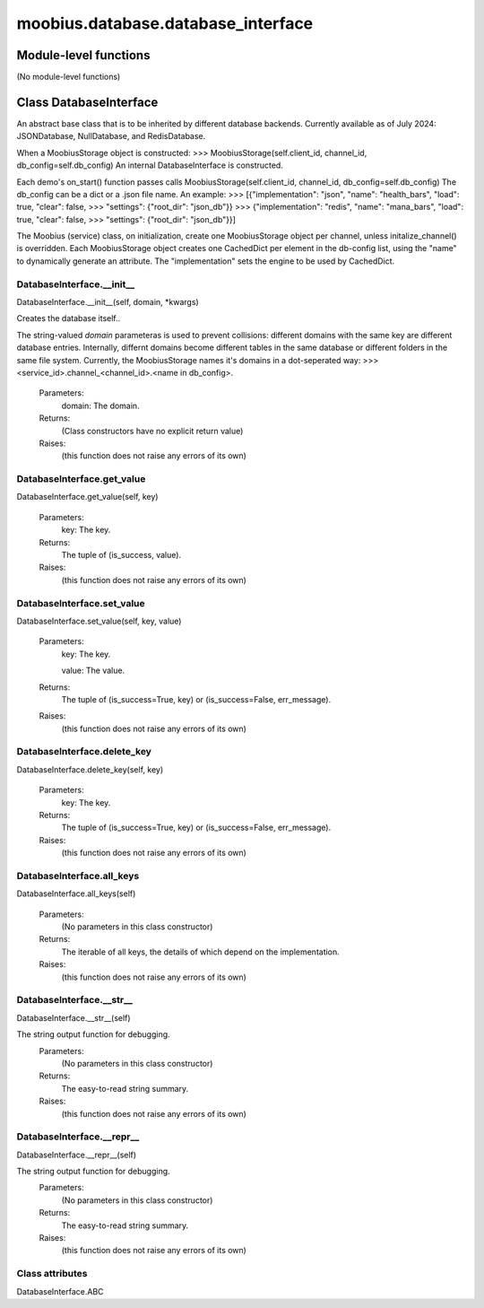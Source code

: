.. _moobius_database_database_interface:

###################################################################################
moobius.database.database_interface
###################################################################################

******************************
Module-level functions
******************************

(No module-level functions)

************************************
Class DatabaseInterface
************************************

An abstract base class that is to be inherited by different database backends.
Currently available as of July 2024: JSONDatabase, NullDatabase, and RedisDatabase.

When a MoobiusStorage object is constructed:
>>> MoobiusStorage(self.client_id, channel_id, db_config=self.db_config)
An internal DatabaseInterface is constructed.

Each demo's on_start() function passes calls MoobiusStorage(self.client_id, channel_id, db_config=self.db_config)
The db_config can be a dict or a .json file name. An example:
>>>    [{"implementation": "json", "name": "health_bars", "load": true, "clear": false,
>>>     "settings": {"root_dir": "json_db"}}
>>>    {"implementation": "redis", "name": "mana_bars", "load": true, "clear": false,
>>>     "settings": {"root_dir": "json_db"}}]

The Moobius (service) class, on initialization, create one MoobiusStorage object per channel, unless initalize_channel() is overridden.
Each MoobiusStorage object creates one CachedDict per element in the db-config list, using the "name" to dynamically generate an attribute.
The "implementation" sets the engine to be used by CachedDict.

.. _moobius.database.database_interface.DatabaseInterface.__init__:

DatabaseInterface.__init__
---------------------------------------------------------------------------------------------------------------------
DatabaseInterface.__init__(self, domain, \*kwargs)


Creates the database itself..

The string-valued `domain` parameteras is used to prevent collisions: different domains with the same key are different database entries.
Internally, differnt domains become different tables in the same database or different folders in the same file system.
Currently, the MoobiusStorage names it's domains in a dot-seperated way:
>>> <service_id>.channel_<channel_id>.<name in db_config>.
  Parameters:
    domain: The domain.
  Returns:
    (Class constructors have no explicit return value)
  Raises:
    (this function does not raise any errors of its own)


.. _moobius.database.database_interface.DatabaseInterface.get_value:

DatabaseInterface.get_value
---------------------------------------------------------------------------------------------------------------------
DatabaseInterface.get_value(self, key)



  Parameters:
    key: The key.
  Returns:
    The  tuple of (is_success, value).
  Raises:
    (this function does not raise any errors of its own)


.. _moobius.database.database_interface.DatabaseInterface.set_value:

DatabaseInterface.set_value
---------------------------------------------------------------------------------------------------------------------
DatabaseInterface.set_value(self, key, value)



  Parameters:
    key: The key.
    
    value: The value.
  Returns:
    The  tuple of (is_success=True, key) or (is_success=False, err_message).
  Raises:
    (this function does not raise any errors of its own)


.. _moobius.database.database_interface.DatabaseInterface.delete_key:

DatabaseInterface.delete_key
---------------------------------------------------------------------------------------------------------------------
DatabaseInterface.delete_key(self, key)



  Parameters:
    key: The key.
  Returns:
    The  tuple of (is_success=True, key) or (is_success=False, err_message).
  Raises:
    (this function does not raise any errors of its own)


.. _moobius.database.database_interface.DatabaseInterface.all_keys:

DatabaseInterface.all_keys
---------------------------------------------------------------------------------------------------------------------
DatabaseInterface.all_keys(self)



  Parameters:
    (No parameters in this class constructor)
  Returns:
    The  iterable of all keys, the details of which depend on the implementation.
  Raises:
    (this function does not raise any errors of its own)


.. _moobius.database.database_interface.DatabaseInterface.__str__:

DatabaseInterface.__str__
---------------------------------------------------------------------------------------------------------------------
DatabaseInterface.__str__(self)


The string output function for debugging.
  Parameters:
    (No parameters in this class constructor)
  Returns:
    The  easy-to-read string summary.
  Raises:
    (this function does not raise any errors of its own)


.. _moobius.database.database_interface.DatabaseInterface.__repr__:

DatabaseInterface.__repr__
---------------------------------------------------------------------------------------------------------------------
DatabaseInterface.__repr__(self)


The string output function for debugging.
  Parameters:
    (No parameters in this class constructor)
  Returns:
    The  easy-to-read string summary.
  Raises:
    (this function does not raise any errors of its own)


Class attributes
--------------------

DatabaseInterface.ABC
